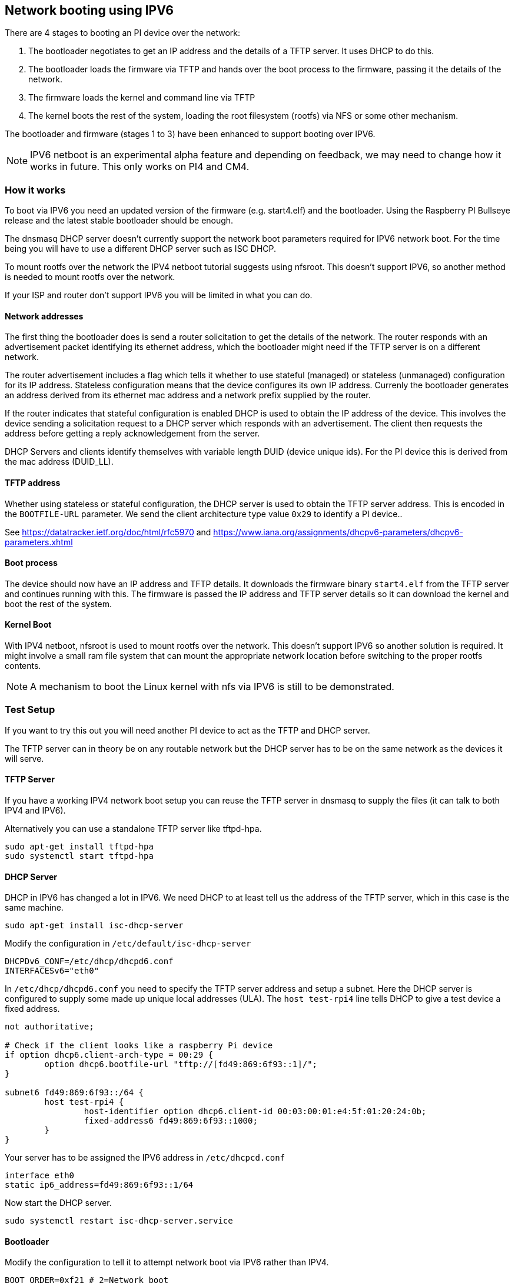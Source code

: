 == Network booting using IPV6

There are 4 stages to booting an PI device over the network:

1. The bootloader negotiates  to get an IP address and the details of a TFTP server. It uses DHCP to do this.
2. The bootloader loads the firmware via TFTP and hands over the boot process to the firmware, passing it the details of the network.
3. The firmware loads the kernel and command line via TFTP
4. The kernel boots the rest of the system,  loading the root filesystem (rootfs) via NFS or some other mechanism.

The bootloader and firmware (stages 1 to 3) have been enhanced to support booting over IPV6.

NOTE: IPV6 netboot is an experimental alpha feature and depending on feedback, we may need to change how it works in future. This only works on PI4 and CM4.

=== How it works

To boot via IPV6 you need an updated version of the firmware (e.g. start4.elf) and the bootloader. Using the Raspberry PI Bullseye release and the latest stable bootloader should be enough.

The dnsmasq DHCP server doesn't currently support the network boot parameters required for IPV6 network boot. For the time being you will have to use a different DHCP server such as ISC DHCP.

To mount rootfs over the network the IPV4 netboot tutorial suggests using nfsroot. This doesn't support IPV6, so another method is needed to mount rootfs over the network.

If your ISP and router don't support IPV6 you will be limited in what you can do.

==== Network addresses

The first thing the bootloader does is send a router solicitation to get the details of the network. The router responds with an advertisement packet identifying its ethernet address, which the bootloader might need if the TFTP server is on a different network.

The router advertisement includes a flag which tells it whether to use stateful (managed) or stateless (unmanaged) configuration for its IP address. Stateless configuration means that the device configures its own IP address. Currenly the bootloader generates an address derived from its ethernet mac address and a network prefix supplied by the router.

If the router indicates that stateful configuration is enabled DHCP is used to obtain the IP address of the device. This involves the device sending a solicitation request to a DHCP server which responds with an advertisement. The client then requests the address before getting a reply acknowledgement from the server.

DHCP Servers and clients identify themselves with variable length DUID (device unique ids). For the PI device this is derived from the mac address (DUID_LL).

==== TFTP address

Whether using stateless or stateful configuration, the DHCP server is used to obtain the TFTP server address. This is encoded in the `BOOTFILE-URL` parameter. We send the client architecture type value `0x29` to identify a PI device..

See https://datatracker.ietf.org/doc/html/rfc5970 and  https://www.iana.org/assignments/dhcpv6-parameters/dhcpv6-parameters.xhtml

==== Boot process

The device should now have an IP address and TFTP details. It downloads the firmware binary `start4.elf` from the TFTP server and continues running with this. The firmware is passed the IP address and TFTP server details so it can download the kernel and boot the rest of the system.

==== Kernel Boot

With IPV4 netboot, nfsroot is used to mount rootfs over the network. This doesn't support IPV6 so another solution is required. It might involve a small ram file system that can mount the appropriate network location before switching to the proper rootfs contents.

NOTE: A mechanism to boot the Linux kernel with nfs via IPV6 is still to be demonstrated.

=== Test Setup

If you want to try this out you will need another PI device to act as the TFTP and DHCP server.

The TFTP server can in theory be on any routable network but the DHCP server has to be on the same network as the devices it will serve.

==== TFTP Server

If you have a working IPV4 network boot setup you can reuse the TFTP server in dnsmasq to supply the files (it can talk to both IPV4 and 
IPV6).

Alternatively you can use a standalone TFTP server like tftpd-hpa.

[,bash]
----
sudo apt-get install tftpd-hpa
sudo systemctl start tftpd-hpa
----

==== DHCP Server

DHCP in IPV6 has changed a lot in IPV6. We need DHCP to at least tell us the address of the TFTP server, which in this case is the same machine.

[,bash]
----
sudo apt-get install isc-dhcp-server
----

Modify the configuration in `/etc/default/isc-dhcp-server`

[,bash]
----
DHCPDv6_CONF=/etc/dhcp/dhcpd6.conf
INTERFACESv6="eth0"
----

In `/etc/dhcp/dhcpd6.conf` you need to specify the TFTP server address and setup a subnet. Here the DHCP server is configured to supply some made up unique local addresses (ULA). The `host test-rpi4` line tells DHCP to give a test device a fixed address.

----
not authoritative;

# Check if the client looks like a raspberry Pi device
if option dhcp6.client-arch-type = 00:29 {
        option dhcp6.bootfile-url "tftp://[fd49:869:6f93::1]/";
}

subnet6 fd49:869:6f93::/64 {
        host test-rpi4 {
                host-identifier option dhcp6.client-id 00:03:00:01:e4:5f:01:20:24:0b;
                fixed-address6 fd49:869:6f93::1000;
        }
}
----

Your server has to be assigned the IPV6 address in `/etc/dhcpcd.conf`

----
interface eth0
static ip6_address=fd49:869:6f93::1/64
----

Now start the DHCP server.

[,bash]
----
sudo systemctl restart isc-dhcp-server.service
----

==== Bootloader

Modify the configuration to tell it to attempt network boot via IPV6 rather than IPV4.

----
BOOT_ORDER=0xf21 # 2=Network boot
USE_IPV6=1 # Enable IPV6 network boot
BOOT_UART=1 # Debug
----

To revert to IPV4 network boot just remove the `USE_IPV6` line from `boot.conf`.

==== Router

To use IPV6 you really need a router and ISP that supports IPV6. There are sites on the internet that can check this for you or alternatively run the following command.

[,bash]
----
sudo apt-get install ndisc6
rdisc6 -1 eth0
----

This sends a router solicitation to your router asking for your network details such as the network prefix, router ethernet address and whether to use DHCP for addressing. If there's no response to this command it's likely your network and ISP only supports IPV4. If IPV6 is supported it's most likely that it will be configured to use stateless configuration where clients generate their own addresses.

----
Soliciting ff02::2 (ff02::2) on eth0...
Hop limit                 :           64 (      0x40)
Stateful address conf.    :           No
Stateful other conf.      :          Yes
Mobile home agent         :           No
Router preference         :       medium
Neighbor discovery proxy  :           No
Router lifetime           :          180 (0x000000b4) seconds
Reachable time            :  unspecified (0x00000000)
Retransmit time           :  unspecified (0x00000000)
----

You might be able to configure your router for stateful configuration, in which means it will use DHCP to obtain an IP address.

----
Hop limit                 :           64 (      0x40)
Stateful address conf.    :          Yes
Stateful other conf.      :          Yes
Mobile home agent         :           No
Router preference         :       medium
Neighbor discovery proxy  :           No
Router lifetime           :          180 (0x000000b4) seconds
Reachable time            :  unspecified (0x00000000)
Retransmit time           :  unspecified (0x00000000)
----

=== Debugging

==== Logs and Traces

If the boot uart is enabled you should see something like this from the serial port. The lines starting RX6 indicate that IPV6 is in use.

Here `dc:a6:32:6f:73:f4` is the mac address of the TFTP server and it has an IPV6 address of `fd49:869:6f93::1`. The device itself has a mac address `e4:5f:01:20:24:0b` and an IPV6 address of `fd49:869:6f93::1000`

----
Boot mode: NETWORK (02) order f
GENET: RESET_PHY
PHY ID 600d 84a2
NET_BOOT: e4:5f:01:20:24:0b wait for link TFTP6: (null)
LINK STATUS: speed: 100 full duplex
Link ready
GENET START: 64 16 32
GENET: UMAC_START 0xe45f0120 0x240b0000
RX6: 12 IP: 1 MAC: 1 ICMP: 1/1 UDP: 0/0 ICMP_CSUM_ERR: 0 UDP_CSUM_ERR: 0
NET fd49:869:6f93::1000 tftp fd49:869:6f93::1
RX6: 17 IP: 4 MAC: 4 ICMP: 2/2 UDP: 2/2 ICMP_CSUM_ERR: 0 UDP_CSUM_ERR: 0
TFTP_GET: dc:a6:32:6f:73:f4 fd49:869:6f93::1 ab5a4158/start4.elf

RX6: 17 IP: 4 MAC: 4 ICMP: 2/2 UDP: 2/2 ICMP_CSUM_ERR: 0 UDP_CSUM_ERR: 0
RX6: 18 IP: 5 MAC: 5 ICMP: 2/2 UDP: 3/3 ICMP_CSUM_ERR: 0 UDP_CSUM_ERR: 0
TFTP_GET: dc:a6:32:6f:73:f4 fd49:869:6f93::1 ab5a4158/config.txt
----

Finally the bootloader hands over to firmware which should load the kernel.

==== Stateful configuration
You can examine network activity with tcpdump.

[,bash]
----
sudo tcpdump -i eth0 -e ip6 -XX -l -v -vv
----

Below is an extract of a tcp dump where the router is configured to use stateful (DHCP) network configuration.

Device sends a router solicitation.

----
12:23:35.387046 e4:5f:01:20:24:0b (oui Unknown) > 33:33:00:00:00:02 (oui Unknown), ethertype IPv6 (0x86dd), length 70: (hlim 255, next-header ICMPv6 (58) payload length: 16) fe80::e65f:1ff:fe20:240b > ip6-allrouters: [icmp6 sum ok] ICMP6, router solicitation, length 16
          source link-address option (1), length 8 (1): e4:5f:01:20:24:0b
            0x0000:  e45f 0120 240b
----

Router sends a response telling the device to use stateful configuration.

----
12:23:35.498902 60:8d:26:a7:c1:88 (oui Unknown) > 33:33:00:00:00:01 (oui Unknown), ethertype IPv6 (0x86dd), length 110: (hlim 255, next-header ICMPv6 (58) payload length: 56) bthub.home > ip6-allnodes: [icmp6 sum ok] ICMP6, router advertisement, length 56
        hop limit 64, Flags [managed, other stateful], pref medium, router lifetime 180s, reachable time 0ms, retrans timer 0ms
          rdnss option (25), length 24 (3):  lifetime 60s, addr: bthub.home
            0x0000:  0000 0000 003c fe80 0000 0000 0000 628d
            0x0010:  26ff fea7 c188
          mtu option (5), length 8 (1):  1492
            0x0000:  0000 0000 05d4
          source link-address option (1), length 8 (1): 60:8d:26:a7:c1:88
            0x0000:  608d 26a7 c188
----

Device sends a DHCP solicitation.

----
12:23:35.502517 e4:5f:01:20:24:0b (oui Unknown) > 33:33:00:01:00:02 (oui Unknown), ethertype IPv6 (0x86dd), length 114: (hlim 255, next-header UDP (17) payload length: 60) fe80::e65f:1ff:fe20:240b.dhcpv6-client > ff02::1:2.dhcpv6-server: [udp sum ok] dhcp6 solicit (xid=8cdd56 (client-ID hwaddr type 1 e45f0120240b) (IA_NA IAID:0 T1:0 T2:0) (option-request opt_59) (opt_61) (elapsed-time 0))
----

The DHCP server replies with an advertisement.

----
12:23:35.510478 dc:a6:32:6f:73:f4 (oui Unknown) > e4:5f:01:20:24:0b (oui Unknown), ethertype IPv6 (0x86dd), length 172: (flowlabel 0xad54d, hlim 64, next-header UDP (17) payload length: 118) fe80::537a:52c:c647:b184.dhcpv6-server > fe80::e65f:1ff:fe20:240b.dhcpv6-client: [bad udp cksum 0xd886 -> 0x6d26!] dhcp6 advertise (xid=8cdd56 (IA_NA IAID:0 T1:3600 T2:7200 (IA_ADDR fd49:869:6f93::1000 pltime:604800 vltime:2592000)) (client-ID hwaddr type 1 e45f0120240b) (server-ID hwaddr/time type 1 time 671211709 dca6326f73f4) (opt_59))
----

DThe evice sends a request for an address and TFTP details to the DHCP server.

----
12:23:35.510763 e4:5f:01:20:24:0b (oui Unknown) > 33:33:00:01:00:02 (oui Unknown), ethertype IPv6 (0x86dd), length 132: (hlim 255, next-header UDP (17) payload length: 78) fe80::e65f:1ff:fe20:240b.dhcpv6-client > ff02::1:2.dhcpv6-server: [udp sum ok] dhcp6 request (xid=8cdd56 (client-ID hwaddr type 1 e45f0120240b) (server-ID hwaddr/time type 1 time 671211709 dca6326f73f4) (IA_NA IAID:0 T1:0 T2:0) (option-request opt_59) (opt_61) (elapsed-time 1))
----

The DHCP server replies, opt_59 is used to pass the address of the TFTP server.

----
12:23:35.512122 dc:a6:32:6f:73:f4 (oui Unknown) > e4:5f:01:20:24:0b (oui Unknown), ethertype IPv6 (0x86dd), length 172: (flowlabel 0xad54d, hlim 64, next-header UDP (17) payload length: 118) fe80::537a:52c:c647:b184.dhcpv6-server > fe80::e65f:1ff:fe20:240b.dhcpv6-client: [bad udp cksum 0xd886 -> 0x6826!] dhcp6 reply (xid=8cdd56 (IA_NA IAID:0 T1:3600 T2:7200 (IA_ADDR fd49:869:6f93::1000 pltime:604800 vltime:2592000)) (client-ID hwaddr type 1 e45f0120240b) (server-ID hwaddr/time type 1 time 671211709 dca6326f73f4) (opt_59))
----

The Device sends a neighbour solicitation to the ftp server because it needs its mac address.

----
12:23:36.510768 e4:5f:01:20:24:0b (oui Unknown) > 33:33:ff:00:00:01 (oui Unknown), ethertype IPv6 (0x86dd), length 86: (hlim 255, next-header ICMPv6 (58) payload length: 32) fe80::e65f:1ff:fe20:240b > ff02::1:ff00:1: [icmp6 sum ok] ICMP6, neighbor solicitation, length 32, who has fd49:869:6f93::1
          source link-address option (1), length 8 (1): e4:5f:01:20:24:0b
            0x0000:  e45f 0120 240b
----

The FTP server replies with its mac address.

----
12:23:36.510854 dc:a6:32:6f:73:f4 (oui Unknown) > e4:5f:01:20:24:0b (oui Unknown), ethertype IPv6 (0x86dd), length 86: (hlim 255, next-header ICMPv6 (58) payload length: 32) fd49:869:6f93::1 > fe80::e65f:1ff:fe20:240b: [icmp6 sum ok] ICMP6, neighbor advertisement, length 32, tgt is fd49:869:6f93::1, Flags [solicited, override]
          destination link-address option (2), length 8 (1): dc:a6:32:6f:73:f4
            0x0000:  dca6 326f 73f4
----

TFTP requests are made by the device which should now boot over the network.

----
12:23:36.530820 e4:5f:01:20:24:0b (oui Unknown) > dc:a6:32:6f:73:f4 (oui Unknown), ethertype IPv6 (0x86dd), length 111: (hlim 255, next-header UDP (17) payload length: 57) fd49:869:6f93::1000.61785 > fd49:869:6f93::1.tftp: [udp sum ok]  49 RRQ "ab5a4158/start4.elf" octet tsize 0 blksize 1024
----

==== Stateless configuration

Below is an extract of a tcp dump for a stateless (non-DHCP) network configuration.

The device sends a router solicitation.

----
12:55:27.541909 e4:5f:01:20:24:0b (oui Unknown) > 33:33:00:00:00:02 (oui Unknown), ethertype IPv6 (0x86dd), length 70: (hlim 255, next-header ICMPv6 (58) payload length: 16) fe80::e65f:1ff:fe20:240b > ip6-allrouters: [icmp6 sum ok] ICMP6, router solicitation, length 16
          source link-address option (1), length 8 (1): e4:5f:01:20:24:0b
            0x0000:  e45f 0120 240b
----

The router replies with the network details.

----
12:55:27.834684 60:8d:26:a7:c1:88 (oui Unknown) > 33:33:00:00:00:01 (oui Unknown), ethertype IPv6 (0x86dd), length 174: (hlim 255, next-header ICMPv6 (58) payload length: 120) bthub.home > ip6-allnodes: [icmp6 sum ok] ICMP6, router advertisement, length 120
        hop limit 64, Flags [other stateful], pref medium, router lifetime 180s, reachable time 0ms, retrans timer 0ms
          prefix info option (3), length 32 (4): 2a00:23c5:ee00:5001::/64, Flags [onlink, auto, router], valid time 300s, pref. time 120s
            0x0000:  40e0 0000 012c 0000 0078 0000 0000 2a00
            0x0010:  23c5 ee00 5001 0000 0000 0000 0000
          prefix info option (3), length 32 (4): fd4d:869:6f93::/64, Flags [onlink, auto, router], valid time 10080s, pref. time 2880s
            0x0000:  40e0 0000 2760 0000 0b40 0000 0000 fd4d
            0x0010:  0869 6f93 0000 0000 0000 0000 0000
          rdnss option (25), length 24 (3):  lifetime 60s, addr: bthub.home
            0x0000:  0000 0000 003c fe80 0000 0000 0000 628d
            0x0010:  26ff fea7 c188
          mtu option (5), length 8 (1):  1492
            0x0000:  0000 0000 05d4
          source link-address option (1), length 8 (1): 60:8d:26:a7:c1:88
            0x0000:  608d 26a7 c188
----

The device sends an information request to the DHCP multicast address asking for the TFTP details.

----
12:55:27.838300 e4:5f:01:20:24:0b (oui Unknown) > 33:33:00:01:00:02 (oui Unknown), ethertype IPv6 (0x86dd), length 98: (hlim 255, next-header UDP (17) payload length: 44) fe80::e65f:1ff:fe20:240b.dhcpv6-client > ff02::1:2.dhcpv6-server: [udp sum ok] dhcp6 inf-req (xid=e5e0a4 (client-ID hwaddr type 1 e45f0120240b) (option-request opt_59) (opt_61) (elapsed-time 0))
----

The DHCP server replies with the TFTP server details (opt_59).

----
12:55:27.838898 dc:a6:32:6f:73:f4 (oui Unknown) > e4:5f:01:20:24:0b (oui Unknown), ethertype IPv6 (0x86dd), length 150: (flowlabel 0xd1248, hlim 64, next-header UDP (17) payload length: 96) fe80::537a:52c:c647:b184.dhcpv6-server > fe80::e65f:1ff:fe20:240b.dhcpv6-client: [bad udp cksum 0xd870 -> 0x78bb!] dhcp6 reply (xid=e5e0a4 (client-ID hwaddr type 1 e45f0120240b) (server-ID hwaddr/time type 1 time 671211709 dca6326f73f4) (opt_59))
----

The Device asks for the TFTP server mac address since it can tell it's on the same network.

----
12:55:28.834796 e4:5f:01:20:24:0b (oui Unknown) > 33:33:ff:1d:fe:2a (oui Unknown), ethertype IPv6 (0x86dd), length 86: (hlim 255, next-header ICMPv6 (58) payload length: 32) fe80::e65f:1ff:fe20:240b > ff02::1:ff1d:fe2a: [icmp6 sum ok] ICMP6, neighbor solicitation, length 32, who has 2a00:23c5:ee00:5001:57f1:7523:2f1d:fe2a
          source link-address option (1), length 8 (1): e4:5f:01:20:24:0b
            0x0000:  e45f 0120 240b
----

The FTP server replies with its MAC address.

----
12:55:28.834875 dc:a6:32:6f:73:f4 (oui Unknown) > e4:5f:01:20:24:0b (oui Unknown), ethertype IPv6 (0x86dd), length 86: (hlim 255, next-header ICMPv6 (58) payload length: 32) 2a00:23c5:ee00:5001:57f1:7523:2f1d:fe2a > fe80::e65f:1ff:fe20:240b: [icmp6 sum ok] ICMP6, neighbor advertisement, length 32, tgt is 2a00:23c5:ee00:5001:57f1:7523:2f1d:fe2a, Flags [solicited, override]
          destination link-address option (2), length 8 (1): dc:a6:32:6f:73:f4
            0x0000:  dca6 326f 73f4
----

The device starts making TFTP requests.

----
12:55:28.861097 e4:5f:01:20:24:0b (oui Unknown) > dc:a6:32:6f:73:f4 (oui Unknown), ethertype IPv6 (0x86dd), length 111: (hlim 255, next-header UDP (17) payload length: 57) 2a00:23c5:ee00:5001:e65f:1ff:fe20:240b.46930 > 2a00:23c5:ee00:5001:57f1:7523:2f1d:fe2a.tftp: [udp sum ok]  49 RRQ "ab5a4158/start4.elf" octet tsize 0 blksize 1024
----
